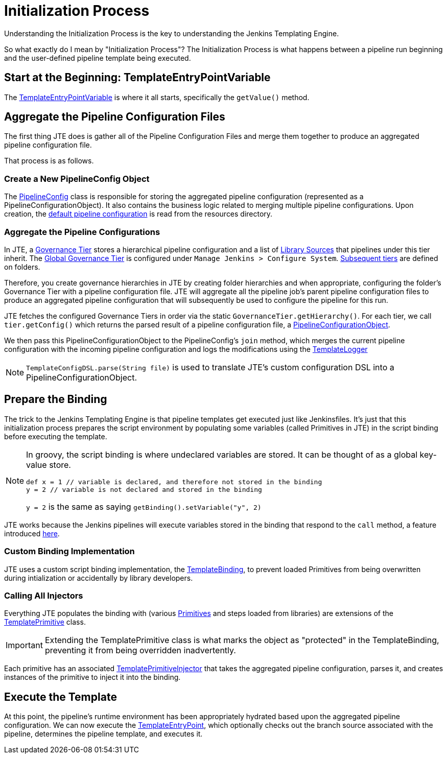 = Initialization Process
:template-entrypoint-variable: https://github.com/jenkinsci/templating-engine-plugin/blob/master/src/main/groovy/org/boozallen/plugins/jte/TemplateEntryPointVariable.groovy#L57-L92
:pipeline-config: https://github.com/jenkinsci/templating-engine-plugin/blob/master/src/main/groovy/org/boozallen/plugins/jte/config/PipelineConfig.groovy
:template-config-object: https://github.com/jenkinsci/templating-engine-plugin/blob/master/src/main/groovy/org/boozallen/plugins/jte/config/PipelineConfigurationObject.groovy
:default-configuration: https://github.com/jenkinsci/templating-engine-plugin/blob/master/src/main/resources/org/boozallen/plugins/jte/config/pipeline_config.groovy
:governance-tier: https://github.com/jenkinsci/templating-engine-plugin/blob/master/src/main/groovy/org/boozallen/plugins/jte/config/GovernanceTier.groovy
:global-governance-tier: https://github.com/jenkinsci/templating-engine-plugin/blob/master/src/main/groovy/org/boozallen/plugins/jte/config/TemplateGlobalConfig.groovy
:folder-governance-tier: https://github.com/jenkinsci/templating-engine-plugin/blob/master/src/main/groovy/org/boozallen/plugins/jte/config/TemplateConfigFolderProperty.groovy
:library-source: https://github.com/jenkinsci/templating-engine-plugin/blob/master/src/main/groovy/org/boozallen/plugins/jte/config/libraries/LibrarySource.groovy
:template-config-object: https://github.com/jenkinsci/templating-engine-plugin/blob/master/src/main/groovy/org/boozallen/plugins/jte/config/PipelineConfigurationObject.groovy
:template-logger: https://github.com/jenkinsci/templating-engine-plugin/blob/master/src/main/groovy/org/boozallen/plugins/jte/console/TemplateLogger.groovy
:binding-pr: https://github.com/jenkinsci/workflow-cps-plugin/pull/204
:template-primitive: https://github.com/jenkinsci/templating-engine-plugin/blob/master/src/main/groovy/org/boozallen/plugins/jte/binding/TemplatePrimitive.groovy
:template-primitive-injector: https://github.com/jenkinsci/templating-engine-plugin/blob/master/src/main/groovy/org/boozallen/plugins/jte/binding/TemplatePrimitiveInjector.groovy
:template-entrypoint: https://github.com/jenkinsci/templating-engine-plugin/blob/master/src/main/resources/org/boozallen/plugins/jte/TemplateEntryPoint.groovy
:template-binding: https://github.com/jenkinsci/templating-engine-plugin/blob/master/src/main/groovy/org/boozallen/plugins/jte/binding/TemplateBinding.groovy

Understanding the Initialization Process is the key to understanding the Jenkins Templating Engine.

So what exactly do I mean by "Initialization Process"?  The Initialization Process is what happens between a pipeline run beginning and the user-defined pipeline template being executed. 

== Start at the Beginning: TemplateEntryPointVariable

The {template-entrypoint-variable}[TemplateEntryPointVariable] is where it all starts, specifically the ``getValue()`` method. 

== Aggregate the Pipeline Configuration Files

The first thing JTE does is gather all of the Pipeline Configuration Files and merge them together to produce an aggregated pipeline configuration file. 

That process is as follows.

=== Create a New PipelineConfig Object

The {pipeline-config}[PipelineConfig] class is responsible for storing the aggregated pipeline configuration (represented as a PipelineConfigurationObject).  It also contains the business logic related to merging multiple pipeline configurations.  Upon creation, the {default-configuration}[default pipeline configuration] is read from the resources directory. 

=== Aggregate the Pipeline Configurations 

In JTE, a {governance-tier}[Governance Tier] stores a hierarchical pipeline configuration and a list of {library-source}[Library Sources] that pipelines under this tier inherit.  The {global-governance-tier}[Global Governance Tier] is configured under ``Manage Jenkins  > Configure System``.  {folder-governance-tier}[Subsequent tiers] are defined on folders.   

Therefore, you create governance hierarchies in JTE by creating folder hierarchies and when appropriate, configuring the folder’s Governance Tier with a pipeline configuration file.   JTE will aggregate all the pipeline job’s parent pipeline configuration files to produce an aggregated pipeline configuration that will subsequently be used to configure the pipeline for this run. 

JTE fetches the configured Governance Tiers in order via the static ``GovernanceTier.getHierarchy()``.  For each tier, we call ``tier.getConfig()`` which returns the parsed result of a pipeline configuration file, a {template-config-object}[PipelineConfigurationObject].

We then pass this PipelineConfigurationObject to the PipelineConfig's ``join`` method, which merges the current pipeline configuration with the incoming pipeline configuration and logs the modifications using the {template-logger}[TemplateLogger]

[NOTE]
====
``TemplateConfigDSL.parse(String file)`` is used to translate JTE's custom configuration DSL into a PipelineConfigurationObject. 
====

== Prepare the Binding

The trick to the Jenkins Templating Engine is that pipeline templates get executed just like Jenkinsfiles.  It's just that this initialization process prepares the script environment by populating some variables (called Primitives in JTE) in the script binding before executing the template. 

[NOTE]
====
In groovy, the script binding is where undeclared variables are stored.  It can be thought of as a global key-value store. 

[source,groovy]
----
def x = 1 // variable is declared, and therefore not stored in the binding
y = 2 // variable is not declared and stored in the binding
----

``y = 2`` is the same as saying ``getBinding().setVariable("y", 2)``
====

JTE works because the Jenkins pipelines will execute variables stored in the binding that respond to the ``call`` method, a feature introduced {binding-pr}[here]. 


=== Custom Binding Implementation 

JTE uses a custom script binding implementation, the {template-binding}[TemplateBinding], to prevent loaded Primitives from being overwritten during intialization or accidentally by library developers. 

=== Calling All Injectors 

Everything JTE populates the binding with (various xref:primitives:what_is_a_primitive_in_jte.adoc[Primitives] and steps loaded from libraries) are extensions of the {template-primitive}[TemplatePrimitive] class. 

[IMPORTANT]
====
Extending the TemplatePrimitive class is what marks the object as "protected" in the TemplateBinding, preventing it from being overridden inadvertently. 
====

Each primitive has an associated {template-primitive-injector}[TemplatePrimitiveInjector] that takes the aggregated pipeline configuration, parses it, and creates instances of the primitive to inject it into the binding. 

== Execute the Template

At this point, the pipeline's runtime environment has been appropriately hydrated based upon the aggregated pipeline configuration.  We can now execute the {template-entrypoint}[TemplateEntryPoint], which optionally checks out the branch source associated with the pipeline, determines the pipeline template, and executes it. 
